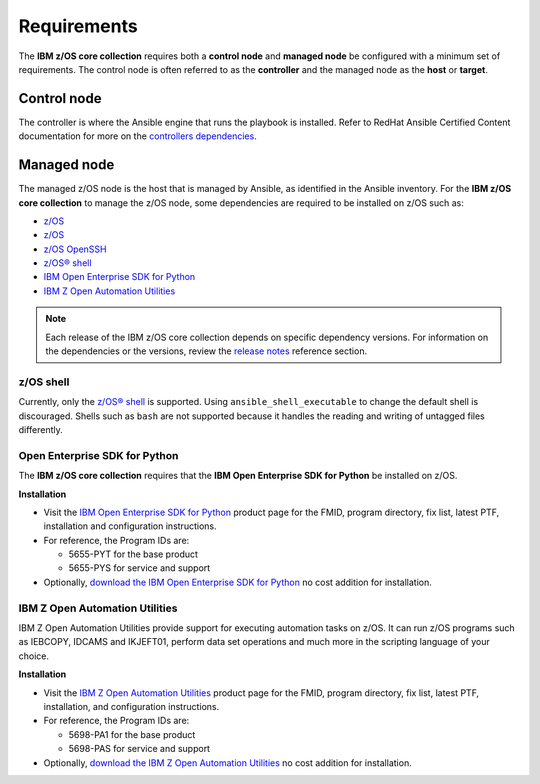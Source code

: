 .. ...........................................................................
.. Auto generated restructured text                                          .
.. ...........................................................................
.. ...........................................................................
.. © Copyright IBM Corporation 2020                                          .
.. ...........................................................................

============
Requirements
============

The **IBM z/OS core collection** requires both a **control node** and
**managed node** be configured with a minimum set of requirements. The
control node is often referred to as the **controller** and the
managed node as the **host** or **target**.

Control node
============
The controller is where the Ansible engine that runs the playbook is installed.
Refer to RedHat Ansible Certified Content documentation for more on the `controllers dependencies`_.

.. _controllers dependencies:
   https://ibm.github.io/z_ansible_collections_doc/requirements/requirements.html#control-node
.. ...........................................................................
.. © Copyright IBM Corporation 2020                                          .
.. ...........................................................................

Managed node
============

The managed z/OS node is the host that is managed by Ansible, as identified in
the Ansible inventory. For the **IBM z/OS core collection** to manage the z/OS node,
some dependencies are required to be installed on z/OS such as:

* `z/OS`_
* `z/OS`_
* `z/OS OpenSSH`_
* `z/OS® shell`_
* `IBM Open Enterprise SDK for Python`_
* `IBM Z Open Automation Utilities`_


.. note::

   Each release of the IBM z/OS core collection depends on specific dependency
   versions. For information on the dependencies or the versions, review the
   `release notes`_ reference section. 

z/OS shell
----------

Currently, only the `z/OS® shell`_ is supported. Using ``ansible_shell_executable``
to change the default shell is discouraged. Shells such as ``bash`` are not supported
because it handles the reading and writing of untagged files differently. 

Open Enterprise SDK for Python
------------------------------

The **IBM z/OS core collection** requires that the **IBM Open Enterprise SDK for Python** 
be installed on z/OS. 

**Installation**

* Visit the `IBM Open Enterprise SDK for Python`_ product page for the FMID,
  program directory, fix list, latest PTF, installation and configuration
  instructions.
* For reference, the Program IDs are:

  * 5655-PYT for the base product
  * 5655-PYS for service and support
* Optionally, `download the IBM Open Enterprise SDK for Python`_ no cost
  addition for installation.

IBM Z Open Automation Utilities
-------------------------------

IBM Z Open Automation Utilities provide support for executing automation tasks
on z/OS. It can run z/OS programs such as IEBCOPY, IDCAMS and IKJEFT01, perform
data set operations and much more in the scripting language of your choice.

**Installation**

* Visit the `IBM Z Open Automation Utilities`_ product page for the FMID,
  program directory, fix list, latest PTF, installation, and configuration
  instructions.
* For reference, the Program IDs are:

  * 5698-PA1 for the base product
  * 5698-PAS for service and support
* Optionally, `download the IBM Z Open Automation Utilities`_ no cost
  addition for installation.


.. _z/OS:
   https://www.ibm.com/docs/en/zos

.. _z/OS OpenSSH:
   https://www.ibm.com/docs/en/zos/latest?topic=zbed-zos-openssh

.. _z/OS® shell:
   https://www.ibm.com/docs/en/zos/latest?topic=guide-zos-shells

.. _IBM Open Enterprise SDK for Python:
   https://www.ibm.com/products/open-enterprise-python-zos

.. _IBM Z Open Automation Utilities:
   https://www.ibm.com/docs/en/zoau

.. _release notes:
   release_notes.html

.. _download the IBM Open Enterprise SDK for Python:
   https://www.ibm.com/account/reg/us-en/signup?formid=urx-49465

.. _download the IBM Z Open Automation Utilities:
   https://ibm.github.io/mainframe-downloads/downloads.html#devops